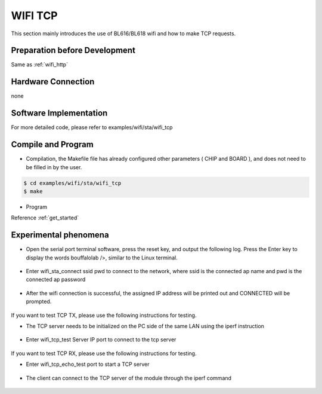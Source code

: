 WIFI TCP
====================

This section mainly introduces the use of BL616/BL618 wifi and how to make TCP requests.

Preparation before Development
-----------------------------
Same as :ref:`wifi_http`

Hardware Connection
-----------------------------

none

Software Implementation
-----------------------------

For more detailed code, please refer to examples/wifi/sta/wifi_tcp

Compile and Program
-----------------------------

- Compilation, the Makefile file has already configured other parameters ( CHIP and BOARD ), and does not need to be filled in by the user.

.. code-block:: bash

    $ cd examples/wifi/sta/wifi_tcp
    $ make

- Program

Reference :ref:`get_started`

Experimental phenomena
-----------------------------

- Open the serial port terminal software, press the reset key, and output the following log. Press the Enter key to display the words bouffalolab />, similar to the Linux terminal.

    .. figure:: img/wifi_tcp1.png
       :align: center
       :scale: 50%

- Enter wifi_sta_connect ssid pwd to connect to the network, where ssid is the connected ap name and pwd is the connected ap password

    .. figure:: img/wifi_tcp2.png
       :align: center
       :scale: 50%

- After the wifi connection is successful, the assigned IP address will be printed out and CONNECTED will be prompted.

    .. figure:: img/wifi_tcp3.png
       :align: center
       :scale: 45%

If you want to test TCP TX, please use the following instructions for testing.

- The TCP server needs to be initialized on the PC side of the same LAN using the iperf instruction

    .. figure:: img/wifi_tcp4.png
       :align: center
       :scale: 50%

- Enter wifi_tcp_test Server IP port to connect to the tcp server

    .. figure:: img/wifi_tcp5.png
       :align: center
       :scale: 50%

If you want to test TCP RX, please use the following instructions for testing.

- Enter wifi_tcp_echo_test port to start a TCP server

    .. figure:: img/wifi_tcp6.png
       :align: center
       :scale: 50%

- The client can connect to the TCP server of the module through the iperf command

    .. figure:: img/wifi_tcp7.png
       :align: center
       :scale: 50%

